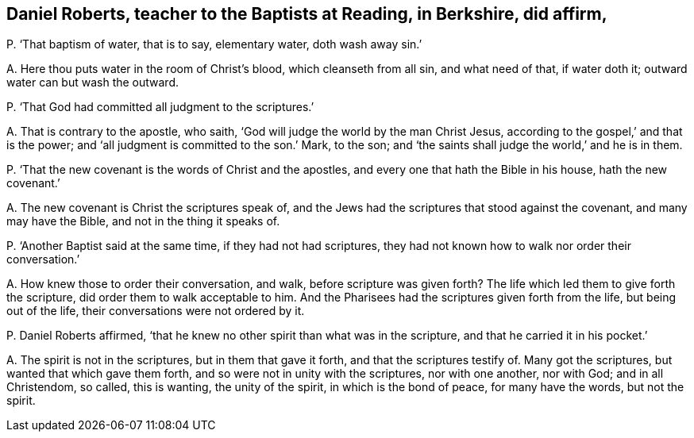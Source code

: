 [#ch-110.style-blurb, short="Daniel Roberts"]
== Daniel Roberts, teacher to the Baptists at Reading, in Berkshire, did affirm,

[.discourse-part]
P+++.+++ '`That baptism of water, that is to say, elementary water, doth wash away sin.`'

[.discourse-part]
A+++.+++ Here thou puts water in the room of Christ`'s blood, which cleanseth from all sin,
and what need of that, if water doth it; outward water can but wash the outward.

[.discourse-part]
P+++.+++ '`That God had committed all judgment to the scriptures.`'

[.discourse-part]
A+++.+++ That is contrary to the apostle, who saith,
'`God will judge the world by the man Christ Jesus,
according to the gospel,`' and that is the power;
and '`all judgment is committed to the son.`' Mark, to the son;
and '`the saints shall judge the world,`' and he is in them.

[.discourse-part]
P+++.+++ '`That the new covenant is the words of Christ and the apostles,
and every one that hath the Bible in his house, hath the new covenant.`'

[.discourse-part]
A+++.+++ The new covenant is Christ the scriptures speak of,
and the Jews had the scriptures that stood against the covenant,
and many may have the Bible, and not in the thing it speaks of.

[.discourse-part]
P+++.+++ '`Another Baptist said at the same time, if they had not had scriptures,
they had not known how to walk nor order their conversation.`'

[.discourse-part]
A+++.+++ How knew those to order their conversation, and walk, before scripture was given forth?
The life which led them to give forth the scripture,
did order them to walk acceptable to him.
And the Pharisees had the scriptures given forth from the life,
but being out of the life, their conversations were not ordered by it.

[.discourse-part]
P+++.+++ Daniel Roberts affirmed,
'`that he knew no other spirit than what was in the scripture,
and that he carried it in his pocket.`'

[.discourse-part]
A+++.+++ The spirit is not in the scriptures, but in them that gave it forth,
and that the scriptures testify of.
Many got the scriptures, but wanted that which gave them forth,
and so were not in unity with the scriptures, nor with one another, nor with God;
and in all Christendom, so called, this is wanting, the unity of the spirit,
in which is the bond of peace, for many have the words, but not the spirit.
